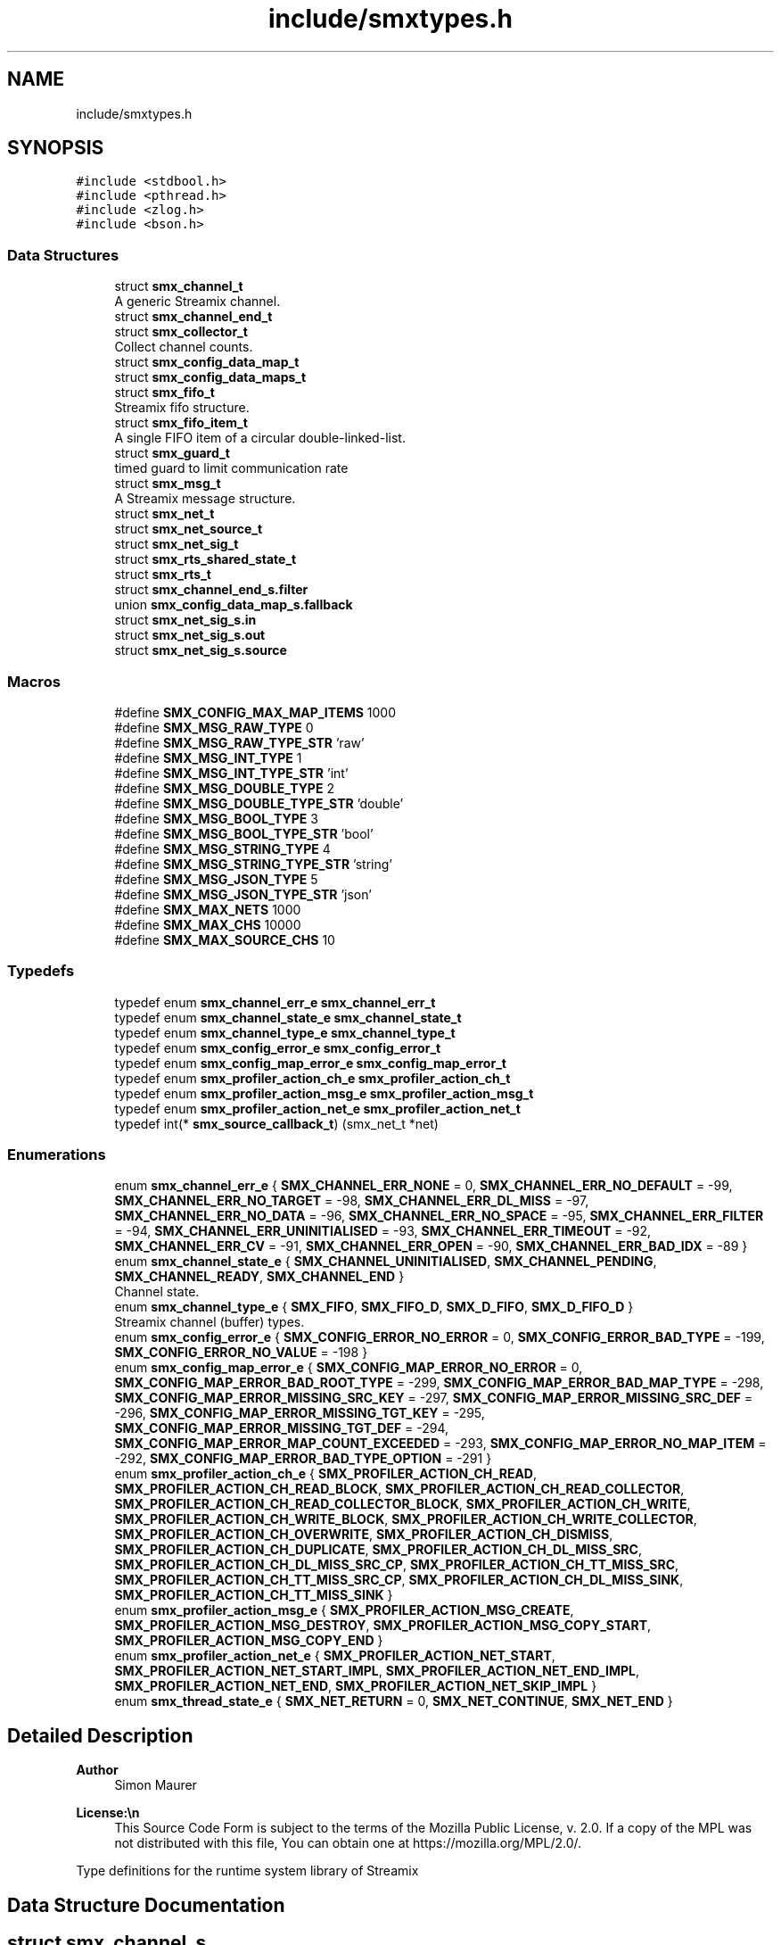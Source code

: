 .TH "include/smxtypes.h" 3 "Thu May 8 2025" "Version v1.3.1" "libsmxrts" \" -*- nroff -*-
.ad l
.nh
.SH NAME
include/smxtypes.h
.SH SYNOPSIS
.br
.PP
\fC#include <stdbool\&.h>\fP
.br
\fC#include <pthread\&.h>\fP
.br
\fC#include <zlog\&.h>\fP
.br
\fC#include <bson\&.h>\fP
.br

.SS "Data Structures"

.in +1c
.ti -1c
.RI "struct \fBsmx_channel_t\fP"
.br
.RI "A generic Streamix channel\&. "
.ti -1c
.RI "struct \fBsmx_channel_end_t\fP"
.br
.ti -1c
.RI "struct \fBsmx_collector_t\fP"
.br
.RI "Collect channel counts\&. "
.ti -1c
.RI "struct \fBsmx_config_data_map_t\fP"
.br
.ti -1c
.RI "struct \fBsmx_config_data_maps_t\fP"
.br
.ti -1c
.RI "struct \fBsmx_fifo_t\fP"
.br
.RI "Streamix fifo structure\&. "
.ti -1c
.RI "struct \fBsmx_fifo_item_t\fP"
.br
.RI "A single FIFO item of a circular double-linked-list\&. "
.ti -1c
.RI "struct \fBsmx_guard_t\fP"
.br
.RI "timed guard to limit communication rate "
.ti -1c
.RI "struct \fBsmx_msg_t\fP"
.br
.RI "A Streamix message structure\&. "
.ti -1c
.RI "struct \fBsmx_net_t\fP"
.br
.ti -1c
.RI "struct \fBsmx_net_source_t\fP"
.br
.ti -1c
.RI "struct \fBsmx_net_sig_t\fP"
.br
.ti -1c
.RI "struct \fBsmx_rts_shared_state_t\fP"
.br
.ti -1c
.RI "struct \fBsmx_rts_t\fP"
.br
.ti -1c
.RI "struct \fBsmx_channel_end_s\&.filter\fP"
.br
.ti -1c
.RI "union \fBsmx_config_data_map_s\&.fallback\fP"
.br
.ti -1c
.RI "struct \fBsmx_net_sig_s\&.in\fP"
.br
.ti -1c
.RI "struct \fBsmx_net_sig_s\&.out\fP"
.br
.ti -1c
.RI "struct \fBsmx_net_sig_s\&.source\fP"
.br
.in -1c
.SS "Macros"

.in +1c
.ti -1c
.RI "#define \fBSMX_CONFIG_MAX_MAP_ITEMS\fP   1000"
.br
.ti -1c
.RI "#define \fBSMX_MSG_RAW_TYPE\fP   0"
.br
.ti -1c
.RI "#define \fBSMX_MSG_RAW_TYPE_STR\fP   'raw'"
.br
.ti -1c
.RI "#define \fBSMX_MSG_INT_TYPE\fP   1"
.br
.ti -1c
.RI "#define \fBSMX_MSG_INT_TYPE_STR\fP   'int'"
.br
.ti -1c
.RI "#define \fBSMX_MSG_DOUBLE_TYPE\fP   2"
.br
.ti -1c
.RI "#define \fBSMX_MSG_DOUBLE_TYPE_STR\fP   'double'"
.br
.ti -1c
.RI "#define \fBSMX_MSG_BOOL_TYPE\fP   3"
.br
.ti -1c
.RI "#define \fBSMX_MSG_BOOL_TYPE_STR\fP   'bool'"
.br
.ti -1c
.RI "#define \fBSMX_MSG_STRING_TYPE\fP   4"
.br
.ti -1c
.RI "#define \fBSMX_MSG_STRING_TYPE_STR\fP   'string'"
.br
.ti -1c
.RI "#define \fBSMX_MSG_JSON_TYPE\fP   5"
.br
.ti -1c
.RI "#define \fBSMX_MSG_JSON_TYPE_STR\fP   'json'"
.br
.ti -1c
.RI "#define \fBSMX_MAX_NETS\fP   1000"
.br
.ti -1c
.RI "#define \fBSMX_MAX_CHS\fP   10000"
.br
.ti -1c
.RI "#define \fBSMX_MAX_SOURCE_CHS\fP   10"
.br
.in -1c
.SS "Typedefs"

.in +1c
.ti -1c
.RI "typedef enum \fBsmx_channel_err_e\fP \fBsmx_channel_err_t\fP"
.br
.ti -1c
.RI "typedef enum \fBsmx_channel_state_e\fP \fBsmx_channel_state_t\fP"
.br
.ti -1c
.RI "typedef enum \fBsmx_channel_type_e\fP \fBsmx_channel_type_t\fP"
.br
.ti -1c
.RI "typedef enum \fBsmx_config_error_e\fP \fBsmx_config_error_t\fP"
.br
.ti -1c
.RI "typedef enum \fBsmx_config_map_error_e\fP \fBsmx_config_map_error_t\fP"
.br
.ti -1c
.RI "typedef enum \fBsmx_profiler_action_ch_e\fP \fBsmx_profiler_action_ch_t\fP"
.br
.ti -1c
.RI "typedef enum \fBsmx_profiler_action_msg_e\fP \fBsmx_profiler_action_msg_t\fP"
.br
.ti -1c
.RI "typedef enum \fBsmx_profiler_action_net_e\fP \fBsmx_profiler_action_net_t\fP"
.br
.ti -1c
.RI "typedef int(* \fBsmx_source_callback_t\fP) (smx_net_t *net)"
.br
.in -1c
.SS "Enumerations"

.in +1c
.ti -1c
.RI "enum \fBsmx_channel_err_e\fP { \fBSMX_CHANNEL_ERR_NONE\fP = 0, \fBSMX_CHANNEL_ERR_NO_DEFAULT\fP = -99, \fBSMX_CHANNEL_ERR_NO_TARGET\fP = -98, \fBSMX_CHANNEL_ERR_DL_MISS\fP = -97, \fBSMX_CHANNEL_ERR_NO_DATA\fP = -96, \fBSMX_CHANNEL_ERR_NO_SPACE\fP = -95, \fBSMX_CHANNEL_ERR_FILTER\fP = -94, \fBSMX_CHANNEL_ERR_UNINITIALISED\fP = -93, \fBSMX_CHANNEL_ERR_TIMEOUT\fP = -92, \fBSMX_CHANNEL_ERR_CV\fP = -91, \fBSMX_CHANNEL_ERR_OPEN\fP = -90, \fBSMX_CHANNEL_ERR_BAD_IDX\fP = -89 }"
.br
.ti -1c
.RI "enum \fBsmx_channel_state_e\fP { \fBSMX_CHANNEL_UNINITIALISED\fP, \fBSMX_CHANNEL_PENDING\fP, \fBSMX_CHANNEL_READY\fP, \fBSMX_CHANNEL_END\fP }"
.br
.RI "Channel state\&. "
.ti -1c
.RI "enum \fBsmx_channel_type_e\fP { \fBSMX_FIFO\fP, \fBSMX_FIFO_D\fP, \fBSMX_D_FIFO\fP, \fBSMX_D_FIFO_D\fP }"
.br
.RI "Streamix channel (buffer) types\&. "
.ti -1c
.RI "enum \fBsmx_config_error_e\fP { \fBSMX_CONFIG_ERROR_NO_ERROR\fP = 0, \fBSMX_CONFIG_ERROR_BAD_TYPE\fP = -199, \fBSMX_CONFIG_ERROR_NO_VALUE\fP = -198 }"
.br
.ti -1c
.RI "enum \fBsmx_config_map_error_e\fP { \fBSMX_CONFIG_MAP_ERROR_NO_ERROR\fP = 0, \fBSMX_CONFIG_MAP_ERROR_BAD_ROOT_TYPE\fP = -299, \fBSMX_CONFIG_MAP_ERROR_BAD_MAP_TYPE\fP = -298, \fBSMX_CONFIG_MAP_ERROR_MISSING_SRC_KEY\fP = -297, \fBSMX_CONFIG_MAP_ERROR_MISSING_SRC_DEF\fP = -296, \fBSMX_CONFIG_MAP_ERROR_MISSING_TGT_KEY\fP = -295, \fBSMX_CONFIG_MAP_ERROR_MISSING_TGT_DEF\fP = -294, \fBSMX_CONFIG_MAP_ERROR_MAP_COUNT_EXCEEDED\fP = -293, \fBSMX_CONFIG_MAP_ERROR_NO_MAP_ITEM\fP = -292, \fBSMX_CONFIG_MAP_ERROR_BAD_TYPE_OPTION\fP = -291 }"
.br
.ti -1c
.RI "enum \fBsmx_profiler_action_ch_e\fP { \fBSMX_PROFILER_ACTION_CH_READ\fP, \fBSMX_PROFILER_ACTION_CH_READ_BLOCK\fP, \fBSMX_PROFILER_ACTION_CH_READ_COLLECTOR\fP, \fBSMX_PROFILER_ACTION_CH_READ_COLLECTOR_BLOCK\fP, \fBSMX_PROFILER_ACTION_CH_WRITE\fP, \fBSMX_PROFILER_ACTION_CH_WRITE_BLOCK\fP, \fBSMX_PROFILER_ACTION_CH_WRITE_COLLECTOR\fP, \fBSMX_PROFILER_ACTION_CH_OVERWRITE\fP, \fBSMX_PROFILER_ACTION_CH_DISMISS\fP, \fBSMX_PROFILER_ACTION_CH_DUPLICATE\fP, \fBSMX_PROFILER_ACTION_CH_DL_MISS_SRC\fP, \fBSMX_PROFILER_ACTION_CH_DL_MISS_SRC_CP\fP, \fBSMX_PROFILER_ACTION_CH_TT_MISS_SRC\fP, \fBSMX_PROFILER_ACTION_CH_TT_MISS_SRC_CP\fP, \fBSMX_PROFILER_ACTION_CH_DL_MISS_SINK\fP, \fBSMX_PROFILER_ACTION_CH_TT_MISS_SINK\fP }"
.br
.ti -1c
.RI "enum \fBsmx_profiler_action_msg_e\fP { \fBSMX_PROFILER_ACTION_MSG_CREATE\fP, \fBSMX_PROFILER_ACTION_MSG_DESTROY\fP, \fBSMX_PROFILER_ACTION_MSG_COPY_START\fP, \fBSMX_PROFILER_ACTION_MSG_COPY_END\fP }"
.br
.ti -1c
.RI "enum \fBsmx_profiler_action_net_e\fP { \fBSMX_PROFILER_ACTION_NET_START\fP, \fBSMX_PROFILER_ACTION_NET_START_IMPL\fP, \fBSMX_PROFILER_ACTION_NET_END_IMPL\fP, \fBSMX_PROFILER_ACTION_NET_END\fP, \fBSMX_PROFILER_ACTION_NET_SKIP_IMPL\fP }"
.br
.ti -1c
.RI "enum \fBsmx_thread_state_e\fP { \fBSMX_NET_RETURN\fP = 0, \fBSMX_NET_CONTINUE\fP, \fBSMX_NET_END\fP }"
.br
.in -1c
.SH "Detailed Description"
.PP 

.PP
\fBAuthor\fP
.RS 4
Simon Maurer 
.RE
.PP
\fBLicense:\\n\fP
.RS 4
This Source Code Form is subject to the terms of the Mozilla Public License, v\&. 2\&.0\&. If a copy of the MPL was not distributed with this file, You can obtain one at https://mozilla.org/MPL/2.0/\&.
.RE
.PP
Type definitions for the runtime system library of Streamix 
.SH "Data Structure Documentation"
.PP 
.SH "struct smx_channel_s"
.PP 
A generic Streamix channel\&. 

\fBsmx_channel_s\fP 
.PP
\fBData Fields:\fP
.RS 4
zlog_category_t * \fIcat\fP zlog category of a channel end 
.br
.PP
pthread_mutex_t \fIch_mutex\fP mutual exclusion 
.br
.PP
smx_collector_t * \fIcollector\fP \fBsmx_collector_s\fP, collect signals 
.br
.PP
smx_fifo_t * \fIfifo\fP \fBsmx_fifo_s\fP 
.br
.PP
smx_guard_t * \fIguard\fP \fBsmx_guard_s\fP 
.br
.PP
int \fIid\fP the id of the channel 
.br
.PP
char * \fIname\fP name of the channel 
.br
.PP
smx_channel_end_t * \fIsink\fP \fBsmx_channel_end_s\fP 
.br
.PP
smx_channel_end_t * \fIsource\fP \fBsmx_channel_end_s\fP 
.br
.PP
\fBsmx_channel_type_t\fP \fItype\fP type of the channel 
.br
.PP
.RE
.PP
.SH "struct smx_collector_s"
.PP 
Collect channel counts\&. 

This is used to nondeterministically merge channels with a copy synchronyzer that has multiple inputs\&.
.PP
\fBsmx_collector_s\fP 
.PP
\fBData Fields:\fP
.RS 4
int \fIch_count\fP number of connected channels 
.br
.PP
pthread_cond_t \fIcol_cv\fP conditional variable to trigger box 
.br
.PP
pthread_mutex_t \fIcol_mutex\fP mutual exclusion 
.br
.PP
int \fIcount\fP collection of channel counts 
.br
.PP
\fBsmx_channel_state_t\fP \fIstate\fP state of the channel 
.br
.PP
.RE
.PP
.SH "struct smx_config_data_map_s"
.PP 
This structure defines an input key mapping
.PP
::smx_msg_tsmem_data_map_s 
.PP
\fBData Fields:\fP
.RS 4
union \fBsmx_config_data_map_s\fP \fIfallback\fP 
.br
.PP
void * \fIh\fP 
.br
.PP
bool \fIis_src_iter_set\fP 
.br
.PP
const char * \fIkey\fP A unique key to identify the map item 
.br
.PP
bson_iter_t \fIsrc_iter\fP The source value location iterator\&. This is only valid after the mapping has been applied and my serve for future operations on the source value\&. 
.br
.PP
const char * \fIsrc_path\fP The source value location (use dot-notation) 
.br
.PP
bson_t * \fIsrc_payload\fP 
.br
.PP
const char * \fIsrc_prefix\fP An optional prefix to be prpended to the source path\&. This is useful if several batches of maps are initialised where source paths might coincide\&. 
.br
.PP
bson_iter_t \fItgt_iter\fP The target value location iterator 
.br
 
.br
.PP
const char * \fItgt_path\fP The target value location (use dot-notation) 
.br
.PP
bson_type_t \fItype\fP 
.br
.PP
.RE
.PP
.SH "struct smx_config_data_maps_s"
.PP 
::smx_msg_tsmem_data_maps_s 
.PP
\fBData Fields:\fP
.RS 4
int \fIcount\fP 
.br
.PP
void * \fIh\fP 
.br
.PP
bool \fIis_extended\fP 
.br
.PP
smx_config_data_map_t \fIitems[SMX_CONFIG_MAX_MAP_ITEMS]\fP 
.br
.PP
bson_t \fImapped_payload\fP 
.br
.PP
bson_t * \fItgt_payload\fP 
.br
.PP
.RE
.PP
.SH "struct smx_fifo_s"
.PP 
Streamix fifo structure\&. 

The fifo structure is blocking on write if all buffers are occupied and blocking on read if all buffer spaces are empty\&. The blocking pattern can be changed by decoupling either the input, the output or both\&.
.PP
\fBsmx_fifo_s\fP 
.PP
\fBData Fields:\fP
.RS 4
smx_msg_t * \fIbackup\fP \fBsmx_msg_s\fP, msg space for decoupling 
.br
.PP
int \fIcopy\fP counts number of copy operations 
.br
.PP
int \fIcount\fP counts occupied space 
.br
.PP
smx_fifo_item_t * \fIhead\fP pointer to the heda of the FIFO 
.br
.PP
int \fIlength\fP size of the FIFO 
.br
.PP
int \fIoverwrite\fP counts number of overwrite operations 
.br
.PP
smx_fifo_item_t * \fItail\fP pointer to the tail of the FIFO 
.br
.PP
.RE
.PP
.SH "struct smx_fifo_item_s"
.PP 
A single FIFO item of a circular double-linked-list\&. 

\fBsmx_fifo_item_s\fP 
.PP
\fBData Fields:\fP
.RS 4
smx_msg_t * \fImsg\fP \fBsmx_msg_s\fP 
.br
.PP
smx_fifo_item_t * \fInext\fP pointer to the next item 
.br
.PP
smx_fifo_item_t * \fIprev\fP pointer to the previous item 
.br
.PP
.RE
.PP
.SH "struct smx_guard_s"
.PP 
timed guard to limit communication rate 

\fBsmx_guard_s\fP 
.PP
\fBData Fields:\fP
.RS 4
int \fIfd\fP file descriptor pointing to timer 
.br
.PP
struct timespec \fIiat\fP minumum inter-arrival-time 
.br
.PP
.RE
.PP
.SH "struct smx_net_s"
.PP 
Common fields of a streamix net\&.
.PP
\fBsmx_net_s\fP 
.PP
\fBData Fields:\fP
.RS 4
void * \fIattr\fP custom attributes of special nets 
.br
.PP
zlog_category_t * \fIcat\fP the log category 
.br
.PP
void * \fIconf\fP pointer to the net configuration 
.br
.PP
const char * \fIconf_port_name\fP port name on which to receive the dynamic configuration 
.br
 
.br
.PP
int \fIconf_port_timeout\fP read timeout on dynamic conf port in milliseconds 
.br
.PP
unsigned long \fIcount\fP loop counter 
.br
.PP
bson_t * \fIdyn_conf\fP pointer to the dynamic configuration 
.br
.PP
struct timespec \fIend_wall\fP end time of a net (befoer cleanup) 
.br
.PP
int \fIexpected_rate\fP The expected loop rate per second\&. 
.br
.PP
bool \fIhas_profiler\fP is profiler enabled? 
.br
.PP
bool \fIhas_type_filter\fP is type filter enabled? 
.br
.PP
unsigned int \fIid\fP a unique net id 
.br
.PP
char * \fIimpl\fP the name of the box implementation 
.br
.PP
bool \fIis_disabled\fP is net disabled 
.br
.PP
struct timespec \fIlast_count_wall\fP start time of a net (after init) 
.br
.PP
char * \fIname\fP the name of the net 
.br
.PP
int \fIpriority\fP the thread priority of the net\&. 0 means ET, >0 means TT 
.br
.PP
smx_rts_t * \fIrts\fP 
.br
.PP
void * \fIshared_state\fP 
.br
.PP
const char * \fIshared_state_key\fP 
.br
.PP
smx_net_sig_t * \fIsig\fP the net port signature 
.br
.PP
struct timespec \fIstart_wall\fP start time of a net (after init) 
.br
.PP
void * \fIstate\fP 
.br
.PP
bson_t * \fIstatic_conf\fP pointer to the static configuration 
.br
.PP
.RE
.PP
.SH "struct smx_net_source_s"
.PP 
The source channel structure 
.PP
\fBData Fields:\fP
.RS 4
\fBsmx_source_callback_t\fP \fIcallback\fP The callback function which is executed before each main loop run of a net\&. 
.br
.PP
char \fIcat[1000]\fP The log category for the channel 
.br
.PP
smx_channel_t * \fIport\fP The source channel\&. 
.br
.PP
.RE
.PP
.SH "struct smx_net_sig_s"
.PP 
The signature of a net
.PP
\fBsmx_net_sig_s\fP 
.PP
\fBData Fields:\fP
.RS 4
struct \fBsmx_net_sig_s\fP \fIin\fP input channels 
.br
.PP
struct \fBsmx_net_sig_s\fP \fIout\fP output channels 
.br
.PP
struct \fBsmx_net_sig_s\fP \fIsource\fP internal input channel for sources 
.br
.PP
.RE
.PP
.SH "struct smx_rts_s"
.PP 
The main RTS structure holding information about the streamix network\&.
.PP
\fBsmx_rts_s\fP 
.PP
\fBData Fields:\fP
.RS 4
void * \fIargs\fP the application arguments 
.br
.PP
int \fIch_cnt\fP the number of channels of the system 
.br
.PP
smx_channel_t * \fIchs[\fBSMX_MAX_CHS\fP]\fP the array holding all channel pointers 
.br
.PP
void * \fIconf\fP the application configuration 
.br
.PP
struct timespec \fIend_wall\fP the walltime of the application end\&. 
.br
.PP
pthread_barrier_t \fIinit_done\fP the barrier for syncing initialisation 
.br
.PP
int \fInet_cnt\fP the number of nets of the system 
.br
.PP
pthread_mutex_t \fInet_mutex\fP mutual exclusion 
.br
.PP
smx_net_t * \fInets[\fBSMX_MAX_NETS\fP]\fP the array holdaing all net pointers 
.br
.PP
pthread_barrier_t \fIpre_init_done\fP the barrier for syncing pre initialisation 
.br
.PP
smx_rts_shared_state_t * \fIshared_state[\fBSMX_MAX_NETS\fP]\fP 
.br
.PP
int \fIshared_state_cnt\fP 
.br
.PP
struct timespec \fIstart_wall\fP the walltime of the application start 
.br
.PP
pthread_t \fIths[\fBSMX_MAX_NETS\fP]\fP the array holding all thread ids 
.br
.PP
.RE
.PP
.SH "struct smx_channel_end_s\&.filter"
.PP 
\fBData Fields:\fP
.RS 4
int \fIcount\fP 
.br
.PP
char ** \fIitems\fP 
.br
.PP
.RE
.PP
.SH "union smx_config_data_map_s\&.fallback"
.PP 
\fBData Fields:\fP
.RS 4
bool \fIv_bool\fP 
.br
.PP
double \fIv_double\fP 
.br
.PP
int32_t \fIv_int32\fP 
.br
.PP
int64_t \fIv_int64\fP 
.br
.PP
.RE
.PP
.SH "struct smx_net_sig_s\&.in"
.PP 
\fBData Fields:\fP
.RS 4
int \fIcount\fP the number of connected input ports 
.br
.PP
int \fIlen\fP the number of input ports 
.br
.PP
smx_channel_t ** \fIports\fP an array of channel pointers 
.br
.PP
.RE
.PP
.SH "struct smx_net_sig_s\&.out"
.PP 
\fBData Fields:\fP
.RS 4
int \fIcount\fP the number of connected output ports 
.br
.PP
int \fIlen\fP the number of output ports 
.br
.PP
smx_channel_t ** \fIports\fP an array of channel pointers 
.br
.PP
.RE
.PP
.SH "struct smx_net_sig_s\&.source"
.PP 
\fBData Fields:\fP
.RS 4
int \fIcount\fP the number of connected source ports 
.br
.PP
smx_net_source_t \fIitems[\fBSMX_MAX_SOURCE_CHS\fP]\fP an array of source channel structures 
.br
.PP
.RE
.PP
.SH "Macro Definition Documentation"
.PP 
.SS "#define SMX_MAX_CHS   10000"
The number of maximal allowed channel in one streamix application\&. 
.SS "#define SMX_MAX_NETS   1000"
The number of maximal allowed nets in one streamix application\&. 
.SS "#define SMX_MAX_SOURCE_CHS   10"
The number of maximal allowed source channels in one streamix net\&. 
.SH "Typedef Documentation"
.PP 
.SS "typedef enum \fBsmx_channel_err_e\fP \fBsmx_channel_err_t\fP"
The streamix channel error type\&. Refer to the error enumeration definition for more details \fBsmx_channel_err_e\fP\&. 
.SS "typedef enum \fBsmx_channel_state_e\fP \fBsmx_channel_state_t\fP"
\fBsmx_channel_state_e\fP 
.SS "typedef enum \fBsmx_channel_type_e\fP \fBsmx_channel_type_t\fP"
\fBsmx_channel_type_e\fP 
.SS "typedef enum \fBsmx_config_error_e\fP \fBsmx_config_error_t\fP"
\fBsmx_config_error_e\fP 
.SS "typedef enum \fBsmx_config_map_error_e\fP \fBsmx_config_map_error_t\fP"
\fBsmx_config_map_error_e\fP 
.SS "typedef enum \fBsmx_profiler_action_ch_e\fP \fBsmx_profiler_action_ch_t\fP"
#smx_profiler_action_e 
.SS "typedef int(* smx_source_callback_t) (smx_net_t *net)"
The source callback function signature 
.SH "Enumeration Type Documentation"
.PP 
.SS "enum \fBsmx_channel_err_e\fP"
The error state of a channel end 
.PP
\fBEnumerator\fP
.in +1c
.TP
\fB\fISMX_CHANNEL_ERR_NONE \fP\fP
no error 
.TP
\fB\fISMX_CHANNEL_ERR_NO_DEFAULT \fP\fP
no default message for decoupled read 
.TP
\fB\fISMX_CHANNEL_ERR_NO_TARGET \fP\fP
connecting net has terminated 
.TP
\fB\fISMX_CHANNEL_ERR_DL_MISS \fP\fP
connecting net missed its deadline 
.TP
\fB\fISMX_CHANNEL_ERR_NO_DATA \fP\fP
unexpectedly, the channel has no data 
.TP
\fB\fISMX_CHANNEL_ERR_NO_SPACE \fP\fP
unexpectedly, the channel has no space 
.TP
\fB\fISMX_CHANNEL_ERR_FILTER \fP\fP
the msg type does not match the filter 
.TP
\fB\fISMX_CHANNEL_ERR_UNINITIALISED \fP\fP
the channel was never initialised 
.TP
\fB\fISMX_CHANNEL_ERR_TIMEOUT \fP\fP
the channel operation timed out 
.TP
\fB\fISMX_CHANNEL_ERR_CV \fP\fP
the conditional variable lock failed 
.TP
\fB\fISMX_CHANNEL_ERR_OPEN \fP\fP
no channel is connectd 
.TP
\fB\fISMX_CHANNEL_ERR_BAD_IDX \fP\fP
source channel has bad index 
.SS "enum \fBsmx_channel_state_e\fP"

.PP
Channel state\&. This allows to indicate wheter a producer connected to the channel has terminated and wheter data is available to read\&. The second point is important in combination with copy synchronizers\&. 
.PP
\fBEnumerator\fP
.in +1c
.TP
\fB\fISMX_CHANNEL_UNINITIALISED \fP\fP
decoupled channel was never written to 
.TP
\fB\fISMX_CHANNEL_PENDING \fP\fP
channel is waiting for a signal 
.TP
\fB\fISMX_CHANNEL_READY \fP\fP
channel is ready to read from 
.TP
\fB\fISMX_CHANNEL_END \fP\fP
net connected to channel end has terminated 
.SS "enum \fBsmx_channel_type_e\fP"

.PP
Streamix channel (buffer) types\&. 
.PP
\fBEnumerator\fP
.in +1c
.TP
\fB\fISMX_FIFO \fP\fP
a simple FIFO 
.TP
\fB\fISMX_FIFO_D \fP\fP
a FIFO with decoupled output 
.TP
\fB\fISMX_D_FIFO \fP\fP
a FIFO with decoupled input 
.TP
\fB\fISMX_D_FIFO_D \fP\fP
a FIFO with decoupled input and output 
.SS "enum \fBsmx_config_error_e\fP"
The list of config read errors\&. 
.PP
\fBEnumerator\fP
.in +1c
.TP
\fB\fISMX_CONFIG_ERROR_NO_ERROR \fP\fP
No error 
.TP
\fB\fISMX_CONFIG_ERROR_BAD_TYPE \fP\fP
The item exists but the type does not match 
.TP
\fB\fISMX_CONFIG_ERROR_NO_VALUE \fP\fP
The item does not exist 
.SS "enum \fBsmx_config_map_error_e\fP"
The list of config read errors\&. 
.PP
\fBEnumerator\fP
.in +1c
.TP
\fB\fISMX_CONFIG_MAP_ERROR_NO_ERROR \fP\fP
No error 
.SS "enum \fBsmx_profiler_action_ch_e\fP"
The different actions a profiler can log\&. 
.PP
\fBEnumerator\fP
.in +1c
.TP
\fB\fISMX_PROFILER_ACTION_CH_READ \fP\fP
read from a channel\&. 
.TP
\fB\fISMX_PROFILER_ACTION_CH_READ_BLOCK \fP\fP
blocking at read from a channel\&. 
.TP
\fB\fISMX_PROFILER_ACTION_CH_READ_COLLECTOR \fP\fP
read from a collector\&. 
.TP
\fB\fISMX_PROFILER_ACTION_CH_READ_COLLECTOR_BLOCK \fP\fP
blocking at collector read\&. 
.TP
\fB\fISMX_PROFILER_ACTION_CH_WRITE \fP\fP
write to a channel\&. 
.TP
\fB\fISMX_PROFILER_ACTION_CH_WRITE_BLOCK \fP\fP
blocking at write to a channel\&. 
.TP
\fB\fISMX_PROFILER_ACTION_CH_WRITE_COLLECTOR \fP\fP
write to a collector\&. 
.TP
\fB\fISMX_PROFILER_ACTION_CH_OVERWRITE \fP\fP
overwrite a message in a channel\&. 
.TP
\fB\fISMX_PROFILER_ACTION_CH_DISMISS \fP\fP
dismiss a message in a channel\&. 
.TP
\fB\fISMX_PROFILER_ACTION_CH_DUPLICATE \fP\fP
duplicate a message in a channel\&. 
.TP
\fB\fISMX_PROFILER_ACTION_CH_DL_MISS_SRC \fP\fP
rt producer missed a deadline\&. 
.TP
\fB\fISMX_PROFILER_ACTION_CH_DL_MISS_SRC_CP \fP\fP
rt producer missed a deadline, msg duplicated\&. 
.TP
\fB\fISMX_PROFILER_ACTION_CH_TT_MISS_SRC \fP\fP
non-rt producer missed a tt interval\&. 
.TP
\fB\fISMX_PROFILER_ACTION_CH_TT_MISS_SRC_CP \fP\fP
non-rt producer missed a tt interval, msg duplicated\&. 
.TP
\fB\fISMX_PROFILER_ACTION_CH_DL_MISS_SINK \fP\fP
rt consumer missed a deadline\&. 
.TP
\fB\fISMX_PROFILER_ACTION_CH_TT_MISS_SINK \fP\fP
non-rt consumer missed a tt interval\&. 
.SS "enum \fBsmx_profiler_action_msg_e\fP"
The different actions a profiler can log\&. 
.PP
\fBEnumerator\fP
.in +1c
.TP
\fB\fISMX_PROFILER_ACTION_MSG_CREATE \fP\fP
create a msg\&. 
.TP
\fB\fISMX_PROFILER_ACTION_MSG_DESTROY \fP\fP
destroy a msg\&. 
.TP
\fB\fISMX_PROFILER_ACTION_MSG_COPY_START \fP\fP
copy a message\&. 
.TP
\fB\fISMX_PROFILER_ACTION_MSG_COPY_END \fP\fP
copy a message\&. 
.SS "enum \fBsmx_profiler_action_net_e\fP"
The different actions a profiler can log\&. 
.PP
\fBEnumerator\fP
.in +1c
.TP
\fB\fISMX_PROFILER_ACTION_NET_START \fP\fP
start a net loop\&. 
.TP
\fB\fISMX_PROFILER_ACTION_NET_START_IMPL \fP\fP
start a net implementation\&. 
.TP
\fB\fISMX_PROFILER_ACTION_NET_END_IMPL \fP\fP
end a net implementation\&. 
.TP
\fB\fISMX_PROFILER_ACTION_NET_END \fP\fP
end a net loop\&. 
.TP
\fB\fISMX_PROFILER_ACTION_NET_SKIP_IMPL \fP\fP
skip a net implementation\&. 
.SS "enum \fBsmx_thread_state_e\fP"
Constants to indicate wheter a thread should terminate or continue\&. Use one of these values to return from the main box implemenation funtion\&. 
.PP
\fBEnumerator\fP
.in +1c
.TP
\fB\fISMX_NET_RETURN \fP\fP
decide automatically wheather to end or go on 
.TP
\fB\fISMX_NET_CONTINUE \fP\fP
continue to call the box implementation fct 
.TP
\fB\fISMX_NET_END \fP\fP
end thread 
.SH "Author"
.PP 
Generated automatically by Doxygen for libsmxrts from the source code\&.
